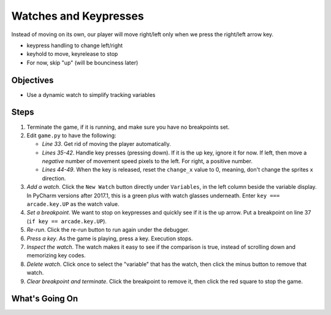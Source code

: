 ======================
Watches and Keypresses
======================

Instead of moving on its own, our player will move right/left only when
we press the right/left arrow key.

- keypress handling to change left/right

- keyhold to move, keyrelease to stop

- For now, skip "up" (will be bounciness later)

Objectives
==========

- Use a dynamic watch to simplify tracking variables

Steps
=====

#. Terminate the game, if it is running, and make sure you have no breakpoints
   set.

#. Edit ``game.py`` to have the following:

   .. literalinclude:: game.py
        :language: python
        :linenos:
        :emphasize-lines: 33, 35-42, 44-49

   - *Line 33*. Get rid of moving the player automatically.

   - *Lines 35-42*. Handle key presses (pressing down). If it is the up
     key, ignore it for now. If left, then move a *negative* number of
     movement speed pixels to the left. For right, a positive number.

   - *Lines 44-49*. When the key is released, reset the ``change_x``
     value to 0, meaning, don't change the sprites x direction.

#. *Add a watch*. Click the ``New Watch`` button |new| directly under
   ``Variables``, in the left column beside the variable display. In
   PyCharm versions after 2017.1, this is a green plus with watch
   glasses underneath. Enter ``key === arcade.key.UP`` as the watch
   value.

#. *Set a breakpoint*. We want to stop on keypresses and quickly see
   if it is the up arrow. Put a breakpoint on line 37
   (``if key == arcade.key.UP``).

#. *Re-run*. Click the re-run button |rerun| to run again under
   the debugger.

#. *Press a key*. As the game is playing, press a key. Execution stops.

#. *Inspect the watch*. The watch makes it easy to see if the comparison
   is true, instead of scrolling down and memorizing key codes.

#. *Delete watch*. Click once to select the "variable" that has the
   watch, then click the minus button |delete| to remove that watch.

#. *Clear breakpoint and terminate*. Click the breakpoint |breakpoint|
   to remove it, then click the red square |terminate| to stop the game.

What's Going On
===============

.. |rerun| image:: ../images/stop_and_rerun.png
.. |debug| image:: ../images/debug.png
.. |new| image:: ../images/new.png
.. |delete| image:: ../images/delete.png
.. |stepover| image:: ../images/frames_step_over.png
.. |terminate| image:: ../images/stop.gif
.. |breakpoint| image:: ../images/db_set_breakpoint.png